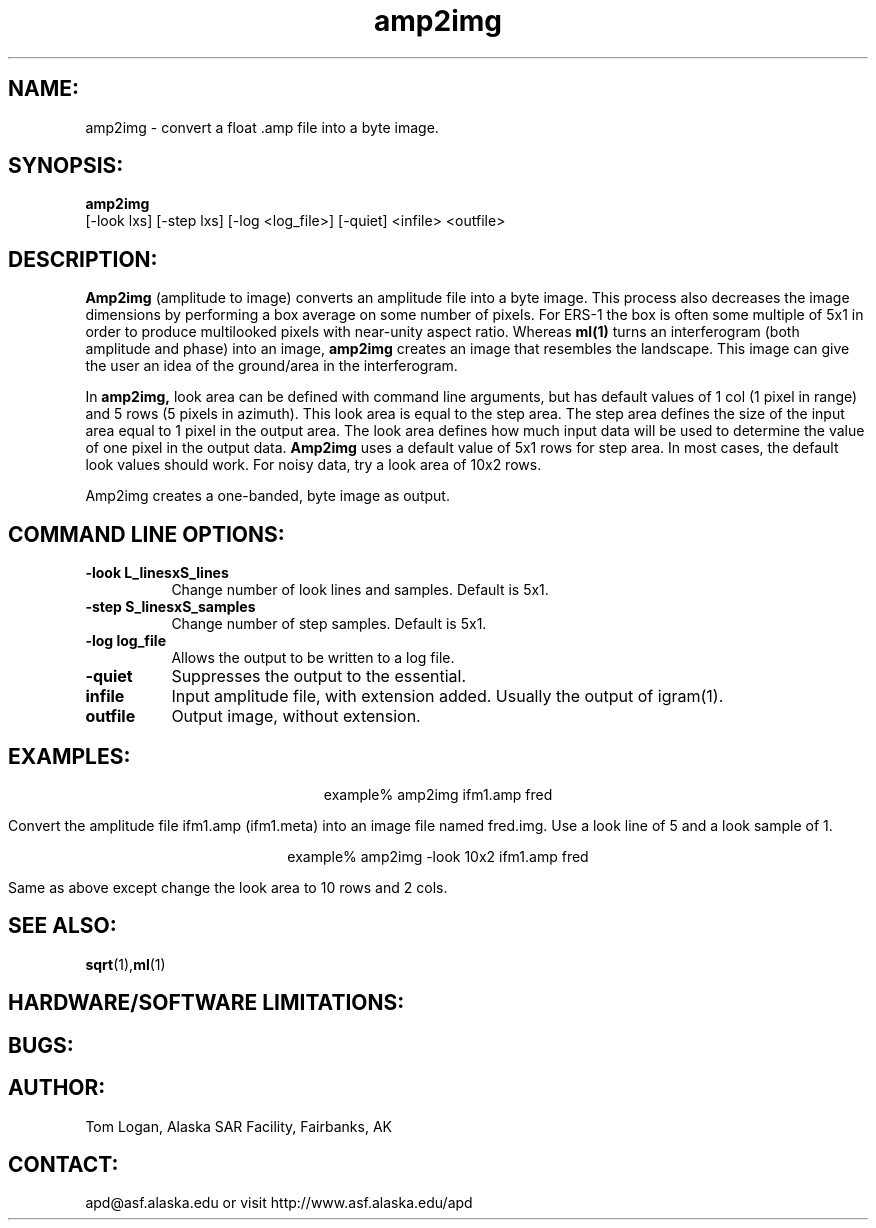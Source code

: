 .TH amp2img 1 "April 2002"
.SH NAME:
amp2img \- convert a float .amp file into a byte image.
.SH SYNOPSIS:
.B "amp2img"
 [-look lxs] [-step lxs] [-log <log_file>] [-quiet] <infile> <outfile>
.SH DESCRIPTION:
.B "Amp2img"
(amplitude to image) converts an amplitude file into a byte image. This
process also decreases the image dimensions by performing a box average on
some number of pixels.  For ERS-1 the box is often some multiple of 5x1
in order to produce multilooked pixels with near-unity aspect ratio. Whereas
.B "ml(1)"
turns an interferogram (both amplitude and phase) into an image, 
.B "amp2img"
creates an image that resembles the landscape. This image can give the 
user an idea of the ground/area in the interferogram.
.PP
In
.B "amp2img,"
look area can be defined with command line arguments, but has default
values of 1 col (1 pixel in range) and 5 rows (5 pixels in azimuth). This
look area is equal to the step area. The step area defines the size of the
input area equal to 1 pixel in the output area. The look area defines how
much input data will be used to determine the value of one pixel in the
output data. 
.B "Amp2img"
uses a default value of 5x1 rows for step area. In most cases,
the default look values should work. For noisy data, try a look area 
of 10x2 rows. 
.PP
Amp2img creates a one-banded, byte image as output. 
.SH COMMAND LINE OPTIONS:
.TP 8
.B "-look \f L_linesxS_lines\fP"
Change number of look lines and samples. Default is 5x1.
.TP 8
.B "-step \f S_linesxS_samples\fP"
Change number of step samples. Default is 5x1.
.TP
.B "-log \f log_file\fP"
Allows the output to be written to a log file.
.TP
.B "-quiet "
Suppresses the output to the essential.
.TP
.B "infile"
Input amplitude file, with extension added. Usually the output of igram(1).
.TP 8
.B "outfile"
Output image, without extension.
.SH EXAMPLES:
.ce 1
example% amp2img ifm1.amp fred
.PP
Convert the amplitude file ifm1.amp (ifm1.meta) into 
an image file named fred.img.  Use a look line of 5 and a look 
sample of 1. 
.PP
.ce 1
example% amp2img -look 10x2 ifm1.amp fred
.PP
Same as above except change the look area to 10 rows and 2 cols.
.SH SEE ALSO:
.BR sqrt (1), ml (1)
.SH HARDWARE/SOFTWARE LIMITATIONS:
.SH BUGS:
.SH AUTHOR:
\tTom Logan, Alaska SAR Facility, Fairbanks, AK
.SH CONTACT:
\tapd@asf.alaska.edu
\tor visit http://www.asf.alaska.edu/apd


